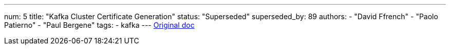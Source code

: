---
num: 5
title: "Kafka Cluster Certificate Generation"
status: "Superseded"
superseded_by: 89
authors:
  - "David Ffrench"
  - "Paolo Patierno"
  - "Paul Bergene"
tags: 
  - kafka
---
https://docs.google.com/document/d/17ukdP2skTbqWYcYocr_HMnUXHFgz4oZRG3fPdFzf4KY/edit#[Original doc]
